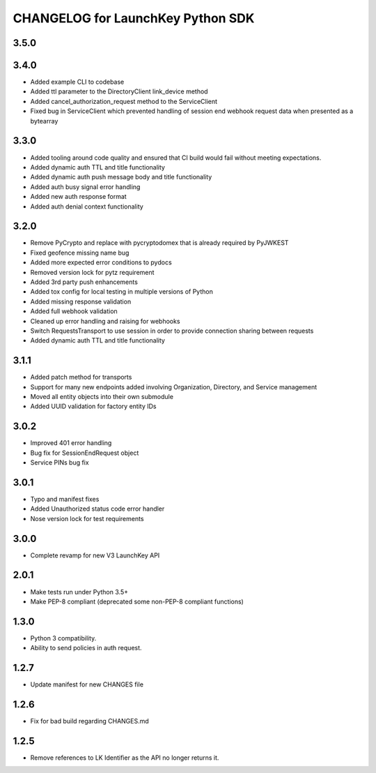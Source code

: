 CHANGELOG for LaunchKey Python SDK
==================================

3.5.0
-----


3.4.0
-----

* Added example CLI to codebase
* Added ttl parameter to the DirectoryClient link_device method
* Added cancel_authorization_request method to the ServiceClient
* Fixed bug in ServiceClient which prevented handling of session end webhook request data when presented as a bytearray

3.3.0
-----

* Added tooling around code quality and ensured that CI build would fail without meeting expectations.
* Added dynamic auth TTL and title functionality
* Added dynamic auth push message body and title functionality
* Added auth busy signal error handling
* Added new auth response format
* Added auth denial context functionality

3.2.0
-----

* Remove PyCrypto and replace with pycryptodomex that is already required by PyJWKEST
* Fixed geofence missing name bug
* Added more expected error conditions to pydocs
* Removed version lock for pytz requirement
* Added 3rd party push enhancements
* Added tox config for local testing in multiple versions of Python
* Added missing response validation
* Added full webhook validation
* Cleaned up error handling and raising for webhooks
* Switch RequestsTransport to use session in order to provide connection sharing between requests
* Added dynamic auth TTL and title functionality

3.1.1
-----

* Added patch method for transports
* Support for many new endpoints added involving Organization, Directory, and Service management
* Moved all entity objects into their own submodule
* Added UUID validation for factory entity IDs

3.0.2
-----

* Improved 401 error handling
* Bug fix for SessionEndRequest object
* Service PINs bug fix

3.0.1
-----

* Typo and manifest fixes
* Added Unauthorized status code error handler
* Nose version lock for test requirements

3.0.0
-----

* Complete revamp for new V3 LaunchKey API

2.0.1
-----

* Make tests run under Python 3.5+
* Make PEP-8 compliant (deprecated some non-PEP-8 compliant functions)

1.3.0
-----

* Python 3 compatibility.
* Ability to send policies in auth request.

1.2.7
-----

* Update manifest for new CHANGES file

1.2.6
-----

* Fix for bad build regarding CHANGES.md

1.2.5
-----

* Remove references to LK Identifier as the API no longer returns it.
